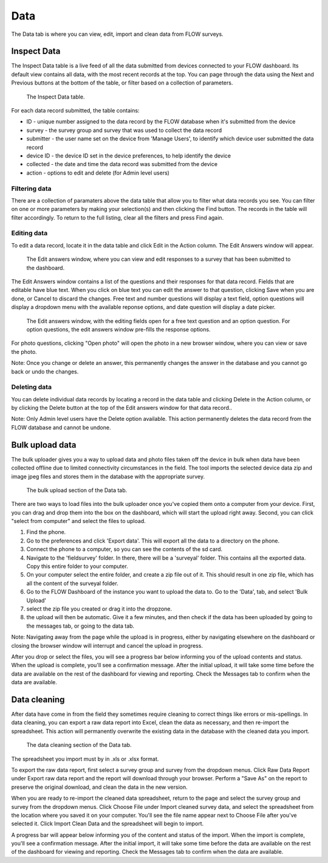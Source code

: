 Data
====

The Data tab is where you can view, edit, import and clean data from FLOW surveys.

Inspect Data
------------

The Inspect Data table is a live feed of all the data submitted from devices connected to your FLOW dashboard. Its default view contains all data, with the most recent records at the top. You can page through the data using the Next and Previous buttons at the bottom of the table, or filter based on a collection of parameters.

 .. figure:: img/4-data_inspectdata.png
   :width: 600 px
   :alt: image of dashboard
   :align: center 

   The Inspect Data table.

For each data record submitted, the table contains:

* ID - unique number assigned to the data record by the FLOW database when it's submitted from the device
* survey - the survey group and survey that was used to collect the data record
* submitter - the user name set on the device from 'Manage Users', to identify which device user submitted the data record
* device ID - the device ID set in the device preferences, to help identify the device
* collected - the date and time the data record was submitted from the device
* action - options to edit and delete (for Admin level users)

Filtering data
~~~~~~~~~~~~~~

There are a collection of paramaters above the data table that allow you to filter what data records you see. You can filter on one or more parameters by making your selection(s) and then clicking the Find button. The records in the table will filter accordingly. To return to the full listing, clear all the filters and press Find again.

Editing data
~~~~~~~~~~~~

To edit a data record, locate it in the data table and click Edit in the Action column. The Edit Answers window will appear.

 .. figure:: img/4-data_editdata_pop.png
   :width: 600 px
   :alt: image of dashboard
   :align: center 

   The Edit answers window, where you can view and edit responses to a survey that has been submitted to the dashboard.

The Edit Answers window contains a list of the questions and their responses for that data record. Fields that are editable have blue text. When you click on blue text you can edit the answer to that question, clicking Save when you are done, or Cancel to discard the changes. Free text and number questions will display a text field, option questions will display a dropdown menu with the available reponse options, and date question will display a date picker. 

 .. figure:: img/4-data_editdata_inprogress.png
   :width: 600 px
   :alt: image of dashboard
   :align: center 
   
   The Edit answers window, with the editing fields open for a free text question and an option question. For option questions, the edit answers window pre-fills the response options.

For photo questions, clicking "Open photo" will open the photo in a new browser window, where you can view or save the photo.

Note: Once you change or delete an answer, this permanently changes the answer in the database and you cannot go back or undo the changes.

Deleting data
~~~~~~~~~~~~~

You can delete individual data records by locating a record in the data table and clicking Delete in the Action column, or by clicking the Delete button at the top of the Edit answers window for that data record..

Note: Only Admin level users have the Delete option available. This action permanently deletes the data record from the FLOW database and cannot be undone.


Bulk upload data
----------------

The bulk uploader gives you a way to upload data and photo files taken off the device in bulk when data have been collected offline due to limited connectivity circumstances in the field. The tool imports the selected device data zip and image jpeg files and stores them in the database with the appropriate survey.

 .. figure:: img/4-data_bulkupload.png
   :width: 600 px
   :alt: image of dashboard
   :align: center 

   The bulk upload section of the Data tab.

There are two ways to load files into the bulk uploader once you've copied them onto a computer from your device. First, you can drag and drop them into the box on the dashboard, which will start the upload right away. Second, you can click "select from computer" and select the files to upload.

1) Find the phone.
2) Go to the preferences and click 'Export data'. This will export all the data to a directory on the phone.
3) Connect the phone to a computer, so you can see the contents of the sd card.
4) Navigate to the 'fieldsurvey' folder. In there, there will be a 'surveyal' folder. This contains all the exported data. Copy this entire folder to your computer.
5) On your computer select the entire folder, and create a zip file out of it. This should result in one zip file, which has all the content of the surveyal folder.
6) Go to the FLOW Dashboard of the instance you want to upload the data to. Go to the 'Data', tab, and select 'Bulk Upload' 
7) select the zip file you created or drag it into the dropzone.
8) the upload will then be automatic. Give it a few minutes, and then check if the data has been uploaded by going to the messages tab, or going to the data tab.

Note: Navigating away from the page while the upload is in progress, either by navigating elsewhere on the dashboard or closing the browser window will interrupt and cancel the upload in progress.

After you drop or select the files, you will see a progress bar below informing you of the upload contents and status. When the upload is complete, you'll see a confirmation message. After the initial upload, it will take some time before the data are available on the rest of the dashboard for viewing and reporting. Check the Messages tab to confirm when the data are available.


Data cleaning
-------------

After data have come in from the field they sometimes require cleaning to correct things like errors or mis-spellings. In data cleaning, you can export a raw data report into Excel, clean the data as necessary, and then re-import the spreadsheet. This action will permanently overwrite the existing data in the database with the cleaned data you import.

 .. figure:: img/4-data_datacleaning.png
   :width: 600 px
   :alt: image of dashboard
   :align: center 

   The data cleaning section of the Data tab.

The spreadsheet you import must by in .xls or .xlsx format.

To export the raw data report, first select a survey group and survey from the dropdown menus. Click Raw Data Report under Export raw data report and the report will download through your browser. Perform a "Save As" on the report to preserve the original download, and clean the data in the new version.

When you are ready to re-import the cleaned data spreadsheet, return to the page and select the survey group and survey from the dropdown menus. Click Choose File under Import cleaned survey data, and select the spreadsheet from the location where you saved it on your computer. You'll see the file name appear next to Choose File after you've selected it. Click Import Clean Data and the spreadsheet will begin to import.

A progress bar will appear below informing you of the content and status of the import. When the import is complete, you'll see a confirmation message. After the initial import, it will take some time before the data are available on the rest of the dashboard for viewing and reporting. Check the Messages tab to confirm when the data are available.


